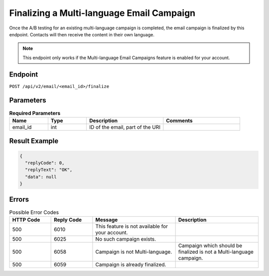 Finalizing a Multi-language Email Campaign
==========================================

Once the A/B testing for an existing multi-language campaign is completed, the email campaign is finalized by this
endpoint. Contacts will then receive the content in their own language.

.. note:: This endpoint only works if the Multi-language Email Campaigns feature is enabled for your account.

Endpoint
--------

``POST /api/v2/email/<email_id>/finalize``

Parameters
----------

.. list-table:: **Required Parameters**
   :header-rows: 1
   :widths: 20 20 40 40

   * - Name
     - Type
     - Description
     - Comments
   * - email_id
     - int
     - ID of the email, part of the URI
     -

Result Example
--------------

.. code-block:: json

   {
     "replyCode": 0,
     "replyText": "OK",
     "data": null
   }

Errors
------

.. list-table:: Possible Error Codes
   :header-rows: 1
   :widths: 20 20 40 40

   * - HTTP Code
     - Reply Code
     - Message
     - Description
   * - 500
     - 6010
     - This feature is not available for your account.
     -
   * - 500
     - 6025
     - No such campaign exists.
     -
   * - 500
     - 6058
     - Campaign is not Multi-language.
     - Campaign which should be finalized is not a Multi-language campaign.
   * - 500
     - 6059
     - Campaign is already finalized.
     -